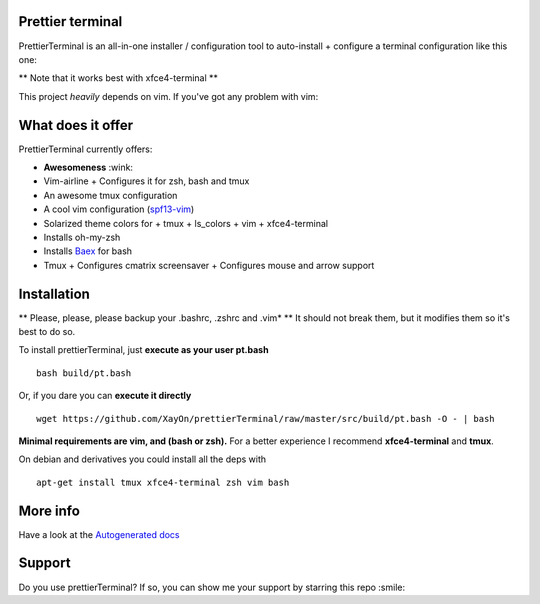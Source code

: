 Prettier terminal
==================

.. image:: https://img.shields.io/github/stars/xayon/prettierTerminal.svg?style=social&label=Star&maxAge=2592000


PrettierTerminal is an all-in-one installer / configuration tool
to auto-install + configure a terminal configuration like this one:

.. image:: /docs/start.gif

** Note that it works best with xfce4-terminal **

This project *heavily* depends on vim. If you've got any problem with vim:

.. image:: http://media1.giphy.com/media/6idqG60e7D9e0/200w.gif

What does it offer
==================

PrettierTerminal currently offers:

- **Awesomeness** :wink:
- Vim-airline
  + Configures it for zsh, bash and tmux
- An awesome tmux configuration
- A cool vim configuration (`spf13-vim <http://vim.spf13.com>`_)
- Solarized theme colors for
  + tmux
  + ls_colors
  + vim
  + xfce4-terminal
- Installs oh-my-zsh
- Installs `Baex <http://github.com/XayOn/Baex>`_ for bash
- Tmux
  + Configures cmatrix screensaver
  + Configures mouse and arrow support


Installation
============

** Please, please, please backup your .bashrc, .zshrc and .vim* **
It should not break them, but it modifies them so it's best to do so.

To install prettierTerminal, just **execute as your user pt.bash**

::

    bash build/pt.bash

Or, if you dare you can **execute it directly**

::

    wget https://github.com/XayOn/prettierTerminal/raw/master/src/build/pt.bash -O - | bash


**Minimal requirements are vim, and (bash or zsh).**
For a better experience I recommend **xfce4-terminal** and **tmux**.

On debian and derivatives you could install all the deps with

::

    apt-get install tmux xfce4-terminal zsh vim bash



More info
=========

Have a look at the `Autogenerated docs </docs/api.rst>`_


Support
=======

Do you use prettierTerminal? If so, you can show me your support by
starring this repo :smile:
